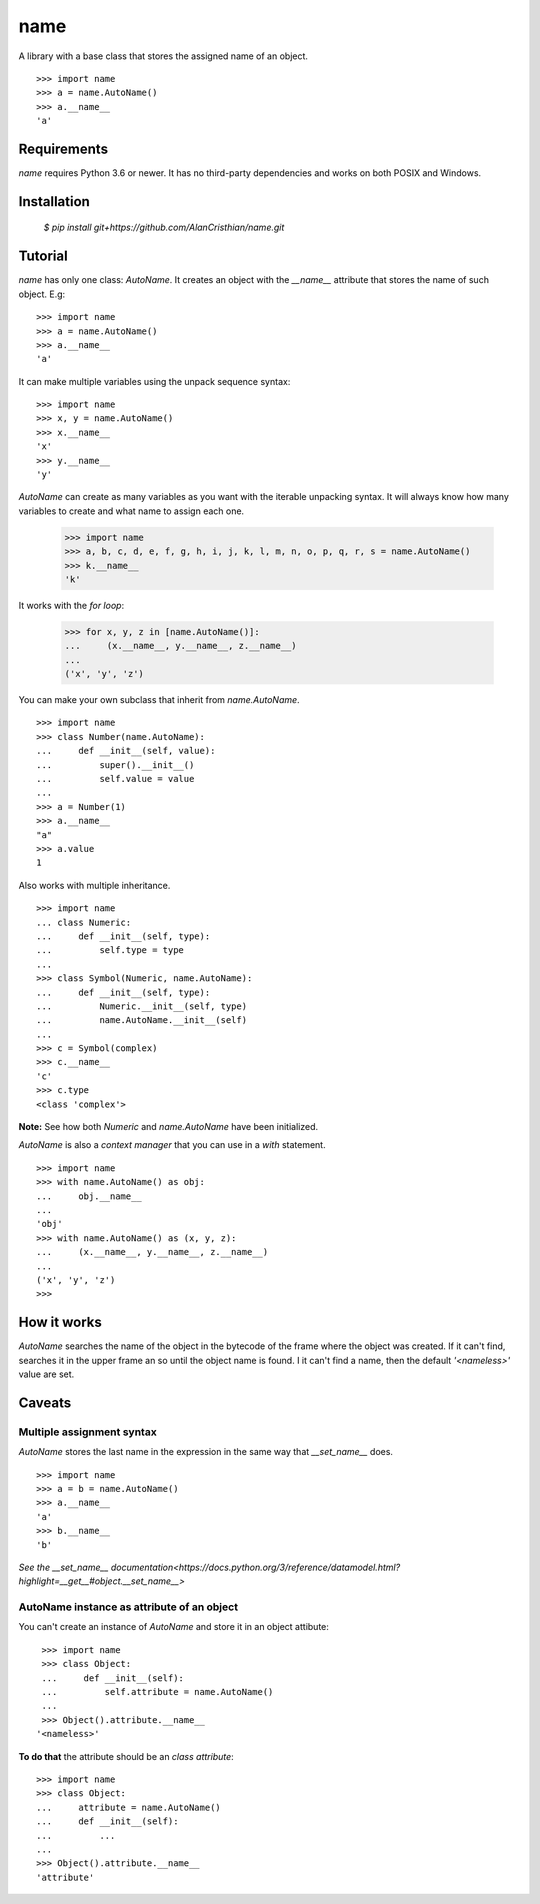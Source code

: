 ====
name
====

A library with a base class that stores the assigned name of an object. ::

  >>> import name
  >>> a = name.AutoName()
  >>> a.__name__
  'a'

------------
Requirements
------------

`name` requires Python 3.6 or newer. It has no third-party dependencies and
works on both POSIX and Windows.

------------
Installation
------------

  `$ pip install git+https://github.com/AlanCristhian/name.git`

--------
Tutorial
--------

`name` has only one class: `AutoName`. It creates an object with the
`__name__` attribute that stores the name of such object. E.g: ::

  >>> import name
  >>> a = name.AutoName()
  >>> a.__name__
  'a'

It can make multiple variables using the unpack sequence syntax: ::

  >>> import name
  >>> x, y = name.AutoName()
  >>> x.__name__
  'x'
  >>> y.__name__
  'y'

`AutoName` can create as many variables as you want with the iterable
unpacking syntax. It will always know how many variables to create and what
name to assign each one.

  >>> import name
  >>> a, b, c, d, e, f, g, h, i, j, k, l, m, n, o, p, q, r, s = name.AutoName()
  >>> k.__name__
  'k'

It works with the *for loop*:

  >>> for x, y, z in [name.AutoName()]:
  ...     (x.__name__, y.__name__, z.__name__)
  ...
  ('x', 'y', 'z')

You can make your own subclass that inherit from `name.AutoName`. ::

  >>> import name
  >>> class Number(name.AutoName):
  ...     def __init__(self, value):
  ...         super().__init__()
  ...         self.value = value
  ...
  >>> a = Number(1)
  >>> a.__name__
  "a"
  >>> a.value
  1

Also works with multiple inheritance. ::

  >>> import name
  ... class Numeric:
  ...     def __init__(self, type):
  ...         self.type = type
  ...
  >>> class Symbol(Numeric, name.AutoName):
  ...     def __init__(self, type):
  ...         Numeric.__init__(self, type)
  ...         name.AutoName.__init__(self)
  ...
  >>> c = Symbol(complex)
  >>> c.__name__
  'c'
  >>> c.type
  <class 'complex'>

**Note:** See how both `Numeric` and `name.AutoName` have been initialized.

`AutoName` is also a *context manager* that you can use in a
`with` statement. ::

  >>> import name
  >>> with name.AutoName() as obj:
  ...     obj.__name__
  ...
  'obj'
  >>> with name.AutoName() as (x, y, z):
  ...     (x.__name__, y.__name__, z.__name__)
  ...
  ('x', 'y', 'z')
  >>>

------------
How it works
------------

`AutoName` searches the name of the object in the bytecode of the frame where
the object was created. If it can't find, searches it in the upper frame an so
until the object name is found. I it can't find a name, then the default
`'<nameless>'` value are set.

-------
Caveats
-------

Multiple assignment syntax
==========================

`AutoName` stores the last name in the expression in the same way that
`__set_name__` does. ::

  >>> import name
  >>> a = b = name.AutoName()
  >>> a.__name__
  'a'
  >>> b.__name__
  'b'

`See the \_\_set_name\_\_ documentation<https://docs.python.org/3/reference/datamodel.html?highlight=__get__#object.__set_name__>`

AutoName instance as attribute of an object
===========================================

You can't create an instance of `AutoName` and store it in an object
attibute: ::

  >>> import name
  >>> class Object:
  ...     def __init__(self):
  ...         self.attribute = name.AutoName()
  ...
  >>> Object().attribute.__name__
 '<nameless>'

**To do that** the attribute should be an *class attribute*: ::

  >>> import name
  >>> class Object:
  ...     attribute = name.AutoName()
  ...     def __init__(self):
  ...         ...
  ...
  >>> Object().attribute.__name__
  'attribute'
